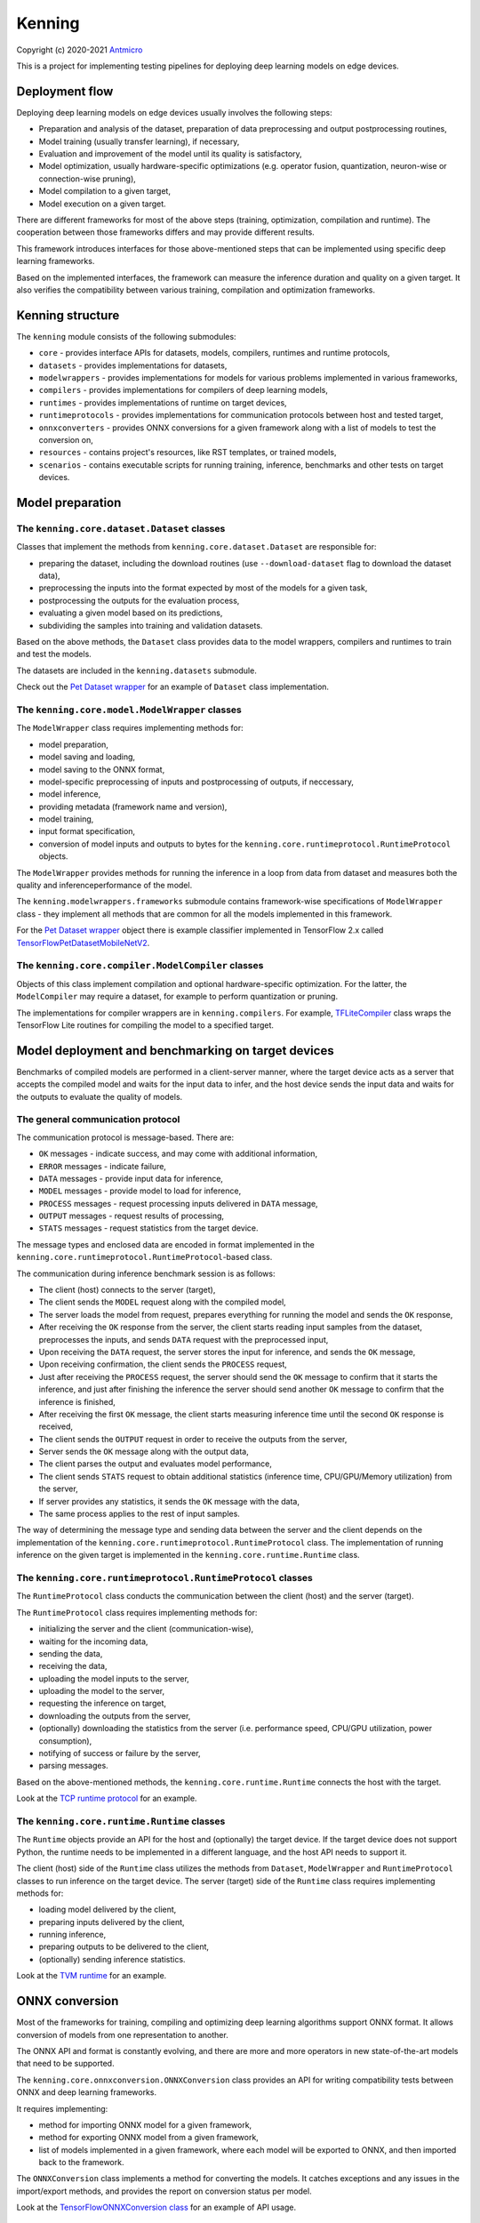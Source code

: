Kenning
=======

Copyright (c) 2020-2021 `Antmicro <https://www.antmicro.com>`_

This is a project for implementing testing pipelines for deploying deep learning models on edge devices.

Deployment flow
---------------

Deploying deep learning models on edge devices usually involves the following steps:

* Preparation and analysis of the dataset, preparation of data preprocessing and output postprocessing routines,
* Model training (usually transfer learning), if necessary,
* Evaluation and improvement of the model until its quality is satisfactory,
* Model optimization, usually hardware-specific optimizations (e.g. operator fusion, quantization, neuron-wise or connection-wise pruning),
* Model compilation to a given target,
* Model execution on a given target.

There are different frameworks for most of the above steps (training, optimization, compilation and runtime). 
The cooperation between those frameworks differs and may provide different results.

This framework introduces interfaces for those above-mentioned steps that can be implemented using specific deep learning frameworks.

Based on the implemented interfaces, the framework can measure the inference duration and quality on a given target.
It also verifies the compatibility between various training, compilation and optimization frameworks.

Kenning structure
-----------------

The ``kenning`` module consists of the following submodules:

* ``core`` - provides interface APIs for datasets, models, compilers, runtimes and runtime protocols,
* ``datasets`` - provides implementations for datasets,
* ``modelwrappers`` - provides implementations for models for various problems implemented in various frameworks,
* ``compilers`` - provides implementations for compilers of deep learning models,
* ``runtimes`` - provides implementations of runtime on target devices,
* ``runtimeprotocols`` - provides implementations for communication protocols between host and tested target,
* ``onnxconverters`` - provides ONNX conversions for a given framework along with a list of models to test the conversion on,
* ``resources`` - contains project's resources, like RST templates, or trained models,
* ``scenarios`` - contains executable scripts for running training, inference, benchmarks and other tests on target devices.

Model preparation
-----------------

The ``kenning.core.dataset.Dataset`` classes
~~~~~~~~~~~~~~~~~~~~~~~~~~~~~~~~~~~~~~~~~~~~~~~~~~~

Classes that implement the methods from ``kenning.core.dataset.Dataset`` are responsible for:

* preparing the dataset, including the download routines (use ``--download-dataset`` flag to download the dataset data),
* preprocessing the inputs into the format expected by most of the models for a given task,
* postprocessing the outputs for the evaluation process,
* evaluating a given model based on its predictions,
* subdividing the samples into training and validation datasets.

Based on the above methods, the ``Dataset`` class provides data to the model wrappers, compilers and runtimes to train and test the models.

The datasets are included in the ``kenning.datasets`` submodule.

Check out the `Pet Dataset wrapper <https://github.com/antmicro/kenning/blob/master/kenning/datasets/pet_dataset.py>`_ for an example of ``Dataset`` class implementation.

The ``kenning.core.model.ModelWrapper`` classes
~~~~~~~~~~~~~~~~~~~~~~~~~~~~~~~~~~~~~~~~~~~~~~~~~~~~~~

The ``ModelWrapper`` class requires implementing methods for:

* model preparation,
* model saving and loading,
* model saving to the ONNX format,
* model-specific preprocessing of inputs and postprocessing of outputs, if neccessary,
* model inference,
* providing metadata (framework name and version),
* model training,
* input format specification,
* conversion of model inputs and outputs to bytes for the ``kenning.core.runtimeprotocol.RuntimeProtocol`` objects.

The ``ModelWrapper`` provides methods for running the inference in a loop from data from dataset and measures both the quality and inferenceperformance of the model.

The ``kenning.modelwrappers.frameworks`` submodule contains framework-wise specifications of ``ModelWrapper`` class - they implement all methods that are common for all the models implemented in this framework.

For the `Pet Dataset wrapper`_ object there is example classifier implemented in TensorFlow 2.x called `TensorFlowPetDatasetMobileNetV2 <https://github.com/antmicro/kenning/blob/master/kenning/modelwrappers/classification/tensorflow_pet_dataset.py>`_.

The ``kenning.core.compiler.ModelCompiler`` classes
~~~~~~~~~~~~~~~~~~~~~~~~~~~~~~~~~~~~~~~~~~~~~~~~~~~~~~~~~~

Objects of this class implement compilation and optional hardware-specific optimization.
For the latter, the ``ModelCompiler`` may require a dataset, for example to perform quantization or pruning.

The implementations for compiler wrappers are in ``kenning.compilers``.
For example, `TFLiteCompiler <https://github.com/antmicro/kenning/blob/master/kenning/compilers/tflite.py>`_ class wraps the TensorFlow Lite routines for compiling the model to a specified target.

Model deployment and benchmarking on target devices
---------------------------------------------------

Benchmarks of compiled models are performed in a client-server manner, where the target device acts as a server that accepts the compiled model and waits for the input data to infer, and the host device sends the input data and waits for the outputs to evaluate the quality of models.

The general communication protocol
~~~~~~~~~~~~~~~~~~~~~~~~~~~~~~~~~~

The communication protocol is message-based.
There are:

* ``OK`` messages - indicate success, and may come with additional information,
* ``ERROR`` messages - indicate failure,
* ``DATA`` messages - provide input data for inference,
* ``MODEL`` messages - provide model to load for inference,
* ``PROCESS`` messages - request processing inputs delivered in ``DATA`` message,
* ``OUTPUT`` messages - request results of processing,
* ``STATS`` messages - request statistics from the target device.

The message types and enclosed data are encoded in format implemented in the ``kenning.core.runtimeprotocol.RuntimeProtocol``-based class.

The communication during inference benchmark session is as follows:

* The client (host) connects to the server (target),
* The client sends the ``MODEL`` request along with the compiled model,
* The server loads the model from request, prepares everything for running the model and sends the ``OK`` response,
* After receiving the ``OK`` response from the server, the client starts reading input samples from the dataset, preprocesses the inputs, and sends ``DATA`` request with the preprocessed input,
* Upon receiving the ``DATA`` request, the server stores the input for inference, and sends the ``OK`` message,
* Upon receiving confirmation, the client sends the ``PROCESS`` request,
* Just after receiving the ``PROCESS`` request, the server should send the ``OK`` message to confirm that it starts the inference, and just after finishing the inference the server should send another ``OK`` message to confirm that the inference is finished,
* After receiving the first ``OK`` message, the client starts measuring inference time until the second ``OK`` response is received,
* The client sends the ``OUTPUT`` request in order to receive the outputs from the server,
* Server sends the ``OK`` message along with the output data,
* The client parses the output and evaluates model performance,
* The client sends ``STATS`` request to obtain additional statistics (inference time, CPU/GPU/Memory utilization) from the server,
* If server provides any statistics, it sends the ``OK`` message with the data,
* The same process applies to the rest of input samples.

The way of determining the message type and sending data between the server and the client depends on the implementation of the ``kenning.core.runtimeprotocol.RuntimeProtocol`` class.
The implementation of running inference on the given target is implemented in the ``kenning.core.runtime.Runtime`` class.

The ``kenning.core.runtimeprotocol.RuntimeProtocol`` classes
~~~~~~~~~~~~~~~~~~~~~~~~~~~~~~~~~~~~~~~~~~~~~~~~~~~~~~~~~~~~~~~~~~~

The ``RuntimeProtocol`` class conducts the communication between the client (host) and the server (target).

The ``RuntimeProtocol`` class requires implementing methods for:

* initializing the server and the client (communication-wise),
* waiting for the incoming data,
* sending the data,
* receiving the data,
* uploading the model inputs to the server,
* uploading the model to the server,
* requesting the inference on target,
* downloading the outputs from the server,
* (optionally) downloading the statistics from the server (i.e. performance speed, CPU/GPU utilization, power consumption),
* notifying of success or failure by the server,
* parsing messages.

Based on the above-mentioned methods, the ``kenning.core.runtime.Runtime`` connects the host with the target.

Look at the `TCP runtime protocol <https://github.com/antmicro/kenning/blob/master/kenning/runtimeprotocols/network.py>`_ for an example.

The ``kenning.core.runtime.Runtime`` classes
~~~~~~~~~~~~~~~~~~~~~~~~~~~~~~~~~~~~~~~~~~~~~~~~~~~

The ``Runtime`` objects provide an API for the host and (optionally) the target device.
If the target device does not support Python, the runtime needs to be implemented in a different language, and the host API needs to support it.

The client (host) side of the ``Runtime`` class utilizes the methods from ``Dataset``, ``ModelWrapper`` and ``RuntimeProtocol`` classes to run inference on the target device.
The server (target) side of the ``Runtime`` class requires implementing methods for:

* loading model delivered by the client,
* preparing inputs delivered by the client,
* running inference,
* preparing outputs to be delivered to the client,
* (optionally) sending inference statistics.

Look at the `TVM runtime <https://github.com/antmicro/kenning/blob/master/kenning/runtimes/tvm.py>`_ for an example.

ONNX conversion
---------------

Most of the frameworks for training, compiling and optimizing deep learning algorithms support ONNX format.
It allows conversion of models from one representation to another.

The ONNX API and format is constantly evolving, and there are more and more operators in new state-of-the-art models that need to be supported.

The ``kenning.core.onnxconversion.ONNXConversion`` class provides an API for writing compatibility tests between ONNX and deep learning frameworks.

It requires implementing:

* method for importing ONNX model for a given framework,
* method for exporting ONNX model from a given framework,
* list of models implemented in a given framework, where each model will be exported to ONNX, and then imported back to the framework.

The ``ONNXConversion`` class implements a method for converting the models.
It catches exceptions and any issues in the import/export methods, and provides the report on conversion status per model.

Look at the `TensorFlowONNXConversion class <https://github.com/antmicro/kenning/blob/master/kenning/onnxconverters/tensorflow.py>`_ for an example of API usage.

Running the benchmarks
----------------------

All executable Python scripts are available in the ``kenning.scenarios`` submodule.

Running model training on host
~~~~~~~~~~~~~~~~~~~~~~~~~~~~~~

The ``kenning.scenarios.model_training`` script is run as follows::

    python -m kenning.scenarios.model_training \
        kenning.modelwrappers.classification.tensorflow_pet_dataset.TensorFlowPetDatasetMobileNetV2 \
        kenning.datasets.pet_dataset.PetDataset \
        --logdir build/logs \
        --dataset-root build/pet-dataset \
        --model-path build/trained-model.h5 \
        --batch-size 32 \
        --learning-rate 0.0001 \
        --num-epochs 50

By default, ``kenning.scenarios.model_training`` script requires two classes:

* ``ModelWrapper``-based class that describes model architecture and provides training routines,
* ``Dataset``-based class that provides training data for the model.

The remaining arguments are provided by the ``form_argparse`` class methods in each class, and may be different based on selected dataset and model.
In order to get full help for the training scenario for the above case, run::

    python -m kenning.scenarios.model_training \
        kenning.modelwrappers.classification.tensorflow_pet_dataset.TensorFlowPetDatasetMobileNetV2 \
        kenning.datasets.pet_dataset.PetDataset \
        -h

This will load all the available arguments for a given model and dataset.

The arguments in the above command are:

* ``--logdir`` - path to the directory where logs will be stored (this directory may be an argument for the TensorBoard software),
* ``--dataset-root`` - path to the dataset directory, required by the ``Dataset``-based class,
* ``--model-path`` - path where the trained model will be saved,
* ``--batch-size`` - training batch size,
* ``--learning-rate`` - training learning rate,
* ``--num-epochs`` - number of epochs.

If the dataset files are not present, use ``--download-dataset`` flag in order to let the Dataset API download the data.

Benchmarking trained model on host
~~~~~~~~~~~~~~~~~~~~~~~~~~~~~~~~~~

The ``kenning.scenarios.inference_performance`` script runs the model using the deep learning framework used for training on a host device.
It runs the inference on a given dataset, computes model quality metrics and performance metrics.
The results from the script can be used as a reference point for benchmarking of the compiled models on target devices.

The example usage of the script is as follows::

    python -m kenning.scenarios.inference_performance \
        kenning.modelwrappers.classification.tensorflow_pet_dataset.TensorFlowPetDatasetMobileNetV2 \
        kenning.datasets.pet_dataset.PetDataset \
        build/result.json \
        --model-path kenning/resources/models/classification/tensorflow_pet_dataset_mobilenetv2.h5 \
        --dataset-root build/pet-dataset

The obligatory arguments for the script are:

* ``ModelWrapper``-based class that implements the model loading, I/O processing and inference method,
* ``Dataset``-based class that implements fetching of data samples and evaluation of the model,
* ``build/result.json``, which is the path to the output JSON file with benchmark results.

The remaining parameters are specific to the ``ModelWrapper``-based class and ``Dataset``-based class.

Testing ONNX conversions
~~~~~~~~~~~~~~~~~~~~~~~~

The ``kenning.scenarios.onnx_conversion`` runs as follows::

    python -m kenning.scenarios.onnx_conversion \
        build/models-directory \
        build/onnx-support.rst \
        --converters-list \
            kenning.onnxconverters.pytorch.PyTorchONNXConversion \
            kenning.onnxconverters.tensorflow.TensorFlowONNXConversion \
            kenning.onnxconverters.mxnet.MXNetONNXConversion

The first argument is the directory, where the generated ONNX models will be stored.
The second argument is the RST file with import/export support table for each model for each framework.
The third argument is the list of ``ONNXConversion`` classes implementing list of models, import method and export method.

.. _compilation-and-deployment:

Running compilation and deployment of models on target hardware
~~~~~~~~~~~~~~~~~~~~~~~~~~~~~~~~~~~~~~~~~~~~~~~~~~~~~~~~~~~~~~~

There are two scripts - ``kenning.scenarios.inference_tester`` and ``kenning.scenarios.inference_server``.

The example call for the first script is following::

    python -m kenning.scenarios.inference_tester \
        kenning.modelwrappers.classification.tensorflow_pet_dataset.TensorFlowPetDatasetMobileNetV2 \
        kenning.compilers.tflite.TFLiteCompiler \
        kenning.runtimes.tflite.TFLiteRuntime \
        kenning.datasets.pet_dataset.PetDataset \
        ./build/google-coral-devboard-tflite-tensorflow.json \
        --protocol-cls kenning.runtimeprotocols.network.NetworkProtocol \
        --model-path ./kenning/resources/models/classification/tensorflow_pet_dataset_mobilenetv2.h5 \
        --model-framework keras \
        --target "edgetpu" \
        --compiled-model-path build/compiled-model.tflite \
        --inference-input-type int8 \
        --inference-output-type int8 \
        --host 192.168.188.35 \
        --port 12345 \
        --packet-size 32768 \
        --save-model-path /home/mendel/compiled-model.tflite \
        --dataset-root build/pet-dataset \
        --inference-batch-size 1 \
        --verbosity INFO

The script requires:

* ``ModelWrapper``-based class that implements model loading, I/O processing and optionally model conversion to ONNX format,
* ``ModelCompiler``-based class for compiling the model for a given target,
* ``Runtime``-based class that implements data processing and the inference method for the compiled model on the target hardware,
* ``Dataset``-based class that implements fetching of data samples and evaluation of the model,
* ``./build/google-coral-devboard-tflite-tensorflow.json``, which is the path to the output JSON file with performance and quality metrics.

In case of running inference on remote edge device, the ``--protocol-cls RuntimeProtocol`` also needs to be provided in order to provide communication protocol between the host and the target.
If ``--protocol-cls`` is not provided, the ``inference_tester`` will run inference on the host machine (which is useful for testing and comparison).

The remaining arguments come from the above-mentioned classes.
Their meaning is following:

* ``--model-path`` (``TensorFlowPetDatasetMobileNetV2`` argument) is the path to the trained model that will be compiled and executed on the target hardware,
* ``--model-framework`` (``TFLiteCompiler`` argument) tells the compiler what is the format of the file with the saved model (it tells which backend to use for parsing the model by the compiler),
* ``--target`` (``TFLiteCompiler`` argument) is the name of the target hardware for which the compiler generates optimized binaries,
* ``--compiled-model-path`` (``TFLiteCompiler`` argument) is the path where the compiled model will be stored on host,
* ``--inference-input-type`` (``TFLiteCompiler`` argument) tells TFLite compiler what will be the type of the input tensors,
* ``--inference-output-type`` (``TFLiteCompiler`` argument) tells TFLite compiler what will be the type of the output tensors,
* ``--host`` tells the ``NetworkProtocol`` what is the IP address of the target device,
* ``--port`` tells the ``NetworkProtocol`` on what port the server application is listening,
* ``--packet-size`` tells the ``NetworkProtocol`` what the packet size during communication should be,
* ``--save-model-path`` (``TFLiteRuntime`` argument) is the path where the compiled model will be stored on the target device,
* ``--dataset-root`` (``PetDataset`` argument) is the path to the dataset files,
* ``--inference-batch-size`` is the batch size for the inference on the target hardware,
* ``--verbosity`` is the verbosity of logs.

The example call for the second script is as follows::

    python -m kenning.scenarios.inference_server \
        kenning.runtimeprotocols.network.NetworkProtocol \
        kenning.runtimes.tflite.TFLiteRuntime \
        --host 0.0.0.0 \
        --port 12345 \
        --packet-size 32768 \
        --save-model-path /home/mendel/compiled-model.tflite \
        --delegates-list libedgetpu.so.1 \
        --verbosity INFO

This script only requires ``Runtime``-based class and ``RuntimeProtocol``-based class.
It waits for a client using a given protocol, and later runs inference based on the implementation from the ``Runtime`` class.

The additional arguments are as follows:

* ``--host`` (``NetworkProtocol`` argument) is the address where the server will listen,
* ``--port`` (``NetworkProtocol`` argument) is the port on which the server will listen,
* ``--packet-size`` (``NetworkProtocol`` argument) is the size of the packet,
* ``--save-model-path`` is the path where the received model will be saved,
* ``--delegates-list`` (``TFLiteRuntime`` argument) is a TFLite-specific list of libraries for delegating the inference to deep learning accelerators (``libedgetpu.so.1`` is the delegate for Google Coral TPUs).

First, the client compiles the model and sends it to the server using the runtime protocol.
Then, it sends next batches of data to process to the server.
In the end, it collects the benchmark metrics and saves them to JSON file.
In addition, it generates plots with performance changes over time.

Render report from benchmarks
~~~~~~~~~~~~~~~~~~~~~~~~~~~~~

The ``kenning.scenarios.inference_performance`` and ``kenning.scenarios.inference_tester`` create JSON files that contain:

* command string that was used to generate the JSON file,
* frameworks along with their versions used to train the model and compile the model,
* performance metrics, including:

    * CPU usage over time,
    * RAM usage over time,
    * GPU usage over time,
    * GPU memory usage over time,
* predictions and ground truth to compute quality metrics, i.e. in form of confusion matrix and top-5 accuracy for classification task.

The ``kenning.scenarios.render_report`` renders the report RST file along with plots for metrics for a given JSON file based on selected templates.

For example, for the file ``./build/google-coral-devboard-tflite-tensorflow.json`` created in :ref:`compilation-and-deployment` the report can be rendered as follows::

    python -m kenning.scenarios.render_report \
        build/google-coral-devboard-tflite-tensorflow.json \
        "Pet Dataset classification using TFLite-compiled TensorFlow model" \
        docs/source/generated/google-coral-devboard-tpu-tflite-tensorflow-classification.rst \
        --img-dir docs/source/generated/img/ \
        --root-dir docs/source/ \
        --report-types \
            performance \
            classification

Where:

* ``build/google-coral-devboard-tflite-tensorflow.json`` is the input JSON file with benchmark results
* ``"Pet Dataset classification using TFLite-compiled TensorFlow model"`` is the report name that will be used as title in generated plots,
* ``docs/source/generated/google-coral-devboard-tpu-tflite-tensorflow-classification.rst`` is the path to the output RST file,
* ``--img-dir docs/source/generated/img/`` is the path to the directory where generated plots will be stored,
* ``--root-dir docs/source`` is the root directory for documentation sources (it will be used to compute relative paths in the RST file),
* ``--report-types performance classification`` is the list of report types that will form the final RST file.

The ``performance`` type provides report sections for performance metrics, i.e.:

* Inference time changes over time,
* Mean CPU usage over time,
* RAM usage over time,
* GPU usage over time,
* GPU memory usage over time.

It also computes mean, standard deviation and median values for the above time series.

The ``classification`` type provides report section regarding quality metrics for classification task:

* Confusion matrics,
* Per-class precision,
* Per-class sensitivity,
* Accuracy,
* Top-5 accuracy,
* Mean precision,
* Mean sensitivity,
* G-Mean.

The above metrics can be used to determine any quality losses resulting from optimizations (i.e. pruning or quantization).

Adding new implementations
--------------------------

``Dataset``, ``ModelWrapper``, ``ModelCompiler``, ``RuntimeProtocol``, ``Runtime`` and other classes from ``kenning.core`` module have dedicated directories for their implementations.
Each method in base classes that requires implementation raises ``NotImplementedError`` exception.
Implemented methods can be also overriden, if neccessary.

Most of the base classes implement ``form_argparse`` and ``from_argparse`` methods.
The first one creates an argument parser and a group of arguments specific to the base class.
The second one creates an object of the class based on the arguments from argument parser.

Inheriting classes can modify ``form_argparse`` and ``from_argparse`` methods to provide better control over their processing, but they should always be based on the results of their base implementations.
